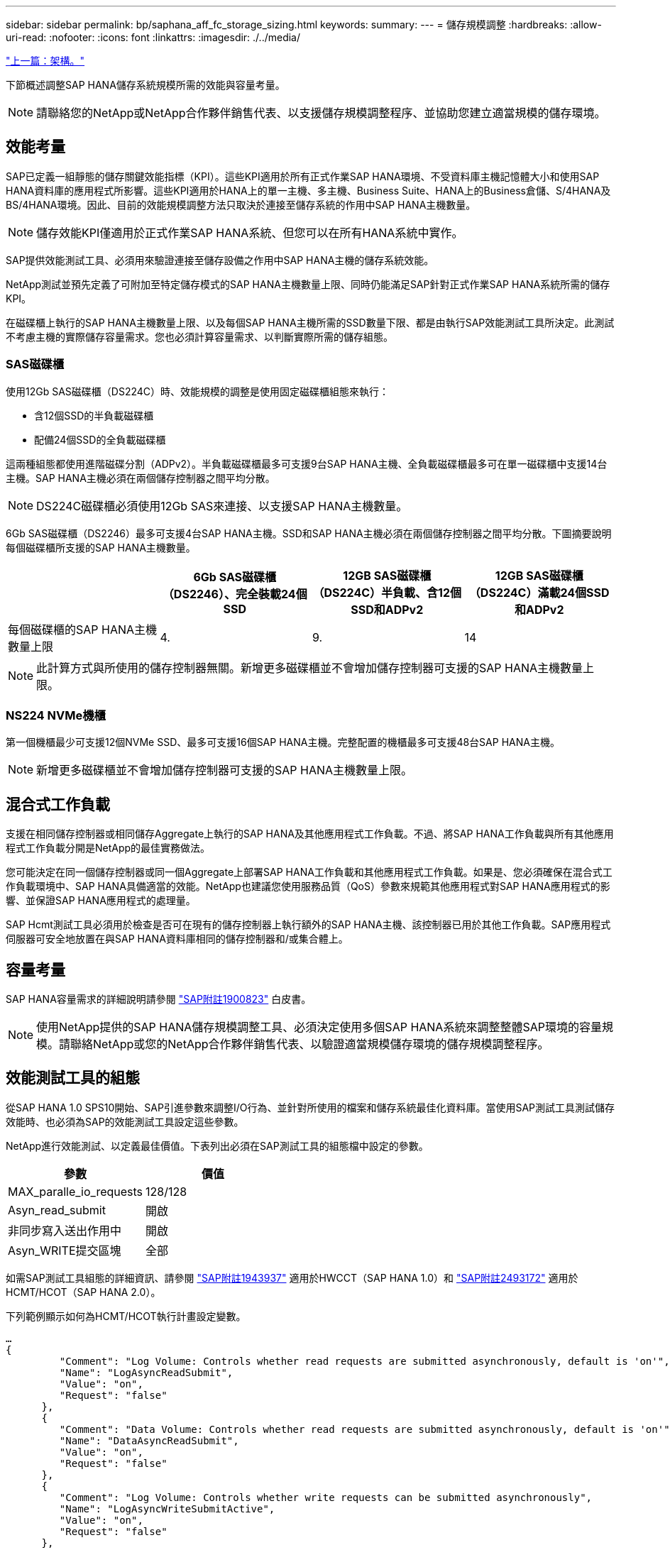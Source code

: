 ---
sidebar: sidebar 
permalink: bp/saphana_aff_fc_storage_sizing.html 
keywords:  
summary:  
---
= 儲存規模調整
:hardbreaks:
:allow-uri-read: 
:nofooter: 
:icons: font
:linkattrs: 
:imagesdir: ./../media/


link:saphana_aff_fc_architecture.html["上一篇：架構。"]

下節概述調整SAP HANA儲存系統規模所需的效能與容量考量。


NOTE: 請聯絡您的NetApp或NetApp合作夥伴銷售代表、以支援儲存規模調整程序、並協助您建立適當規模的儲存環境。



== 效能考量

SAP已定義一組靜態的儲存關鍵效能指標（KPI）。這些KPI適用於所有正式作業SAP HANA環境、不受資料庫主機記憶體大小和使用SAP HANA資料庫的應用程式所影響。這些KPI適用於HANA上的單一主機、多主機、Business Suite、HANA上的Business倉儲、S/4HANA及BS/4HANA環境。因此、目前的效能規模調整方法只取決於連接至儲存系統的作用中SAP HANA主機數量。


NOTE: 儲存效能KPI僅適用於正式作業SAP HANA系統、但您可以在所有HANA系統中實作。

SAP提供效能測試工具、必須用來驗證連接至儲存設備之作用中SAP HANA主機的儲存系統效能。

NetApp測試並預先定義了可附加至特定儲存模式的SAP HANA主機數量上限、同時仍能滿足SAP針對正式作業SAP HANA系統所需的儲存KPI。

在磁碟櫃上執行的SAP HANA主機數量上限、以及每個SAP HANA主機所需的SSD數量下限、都是由執行SAP效能測試工具所決定。此測試不考慮主機的實際儲存容量需求。您也必須計算容量需求、以判斷實際所需的儲存組態。



=== SAS磁碟櫃

使用12Gb SAS磁碟櫃（DS224C）時、效能規模的調整是使用固定磁碟櫃組態來執行：

* 含12個SSD的半負載磁碟櫃
* 配備24個SSD的全負載磁碟櫃


這兩種組態都使用進階磁碟分割（ADPv2）。半負載磁碟櫃最多可支援9台SAP HANA主機、全負載磁碟櫃最多可在單一磁碟櫃中支援14台主機。SAP HANA主機必須在兩個儲存控制器之間平均分散。


NOTE: DS224C磁碟櫃必須使用12Gb SAS來連接、以支援SAP HANA主機數量。

6Gb SAS磁碟櫃（DS2246）最多可支援4台SAP HANA主機。SSD和SAP HANA主機必須在兩個儲存控制器之間平均分散。下圖摘要說明每個磁碟櫃所支援的SAP HANA主機數量。

|===
|  | 6Gb SAS磁碟櫃（DS2246）、完全裝載24個SSD | 12GB SAS磁碟櫃（DS224C）半負載、含12個SSD和ADPv2 | 12GB SAS磁碟櫃（DS224C）滿載24個SSD和ADPv2 


| 每個磁碟櫃的SAP HANA主機數量上限 | 4. | 9. | 14 
|===

NOTE: 此計算方式與所使用的儲存控制器無關。新增更多磁碟櫃並不會增加儲存控制器可支援的SAP HANA主機數量上限。



=== NS224 NVMe機櫃

第一個機櫃最少可支援12個NVMe SSD、最多可支援16個SAP HANA主機。完整配置的機櫃最多可支援48台SAP HANA主機。


NOTE: 新增更多磁碟櫃並不會增加儲存控制器可支援的SAP HANA主機數量上限。



== 混合式工作負載

支援在相同儲存控制器或相同儲存Aggregate上執行的SAP HANA及其他應用程式工作負載。不過、將SAP HANA工作負載與所有其他應用程式工作負載分開是NetApp的最佳實務做法。

您可能決定在同一個儲存控制器或同一個Aggregate上部署SAP HANA工作負載和其他應用程式工作負載。如果是、您必須確保在混合式工作負載環境中、SAP HANA具備適當的效能。NetApp也建議您使用服務品質（QoS）參數來規範其他應用程式對SAP HANA應用程式的影響、並保證SAP HANA應用程式的處理量。

SAP Hcmt測試工具必須用於檢查是否可在現有的儲存控制器上執行額外的SAP HANA主機、該控制器已用於其他工作負載。SAP應用程式伺服器可安全地放置在與SAP HANA資料庫相同的儲存控制器和/或集合體上。



== 容量考量

SAP HANA容量需求的詳細說明請參閱 https://launchpad.support.sap.com/#/notes/1900823["SAP附註1900823"^] 白皮書。


NOTE: 使用NetApp提供的SAP HANA儲存規模調整工具、必須決定使用多個SAP HANA系統來調整整體SAP環境的容量規模。請聯絡NetApp或您的NetApp合作夥伴銷售代表、以驗證適當規模儲存環境的儲存規模調整程序。



== 效能測試工具的組態

從SAP HANA 1.0 SPS10開始、SAP引進參數來調整I/O行為、並針對所使用的檔案和儲存系統最佳化資料庫。當使用SAP測試工具測試儲存效能時、也必須為SAP的效能測試工具設定這些參數。

NetApp進行效能測試、以定義最佳價值。下表列出必須在SAP測試工具的組態檔中設定的參數。

|===
| 參數 | 價值 


| MAX_paralle_io_requests | 128/128 


| Asyn_read_submit | 開啟 


| 非同步寫入送出作用中 | 開啟 


| Asyn_WRITE提交區塊 | 全部 
|===
如需SAP測試工具組態的詳細資訊、請參閱 https://service.sap.com/sap/support/notes/1943937["SAP附註1943937"^] 適用於HWCCT（SAP HANA 1.0）和 https://launchpad.support.sap.com/["SAP附註2493172"^] 適用於HCMT/HCOT（SAP HANA 2.0）。

下列範例顯示如何為HCMT/HCOT執行計畫設定變數。

....
…
{
         "Comment": "Log Volume: Controls whether read requests are submitted asynchronously, default is 'on'",
         "Name": "LogAsyncReadSubmit",
         "Value": "on",
         "Request": "false"
      },
      {
         "Comment": "Data Volume: Controls whether read requests are submitted asynchronously, default is 'on'",
         "Name": "DataAsyncReadSubmit",
         "Value": "on",
         "Request": "false"
      },
      {
         "Comment": "Log Volume: Controls whether write requests can be submitted asynchronously",
         "Name": "LogAsyncWriteSubmitActive",
         "Value": "on",
         "Request": "false"
      },
      {
         "Comment": "Data Volume: Controls whether write requests can be submitted asynchronously",
         "Name": "DataAsyncWriteSubmitActive",
         "Value": "on",
         "Request": "false"
      },
      {
         "Comment": "Log Volume: Controls which blocks are written asynchronously. Only relevant if AsyncWriteSubmitActive is 'on' or 'auto' and file system is flagged as requiring asynchronous write submits",
         "Name": "LogAsyncWriteSubmitBlocks",
         "Value": "all",
         "Request": "false"
      },
      {
         "Comment": "Data Volume: Controls which blocks are written asynchronously. Only relevant if AsyncWriteSubmitActive is 'on' or 'auto' and file system is flagged as requiring asynchronous write submits",
         "Name": "DataAsyncWriteSubmitBlocks",
         "Value": "all",
         "Request": "false"
      },
      {
         "Comment": "Log Volume: Maximum number of parallel I/O requests per completion queue",
         "Name": "LogExtMaxParallelIoRequests",
         "Value": "128",
         "Request": "false"
      },
      {
         "Comment": "Data Volume: Maximum number of parallel I/O requests per completion queue",
         "Name": "DataExtMaxParallelIoRequests",
         "Value": "128",
         "Request": "false"
      }, …
....
這些變數必須用於測試組態。這種情況通常發生在SAP隨HCMT/HCOT工具提供的預先定義執行計畫中。以下4K記錄寫入測試的範例來自執行計畫。

....
…
      {
         "ID": "D664D001-933D-41DE-A904F304AEB67906",
         "Note": "File System Write Test",
         "ExecutionVariants": [
            {
               "ScaleOut": {
                  "Port": "${RemotePort}",
                  "Hosts": "${Hosts}",
                  "ConcurrentExecution": "${FSConcurrentExecution}"
               },
               "RepeatCount": "${TestRepeatCount}",
               "Description": "4K Block, Log Volume 5GB, Overwrite",
               "Hint": "Log",
               "InputVector": {
                  "BlockSize": 4096,
                  "DirectoryName": "${LogVolume}",
                  "FileOverwrite": true,
                  "FileSize": 5368709120,
                  "RandomAccess": false,
                  "RandomData": true,
                  "AsyncReadSubmit": "${LogAsyncReadSubmit}",
                  "AsyncWriteSubmitActive": "${LogAsyncWriteSubmitActive}",
                  "AsyncWriteSubmitBlocks": "${LogAsyncWriteSubmitBlocks}",
                  "ExtMaxParallelIoRequests": "${LogExtMaxParallelIoRequests}",
                  "ExtMaxSubmitBatchSize": "${LogExtMaxSubmitBatchSize}",
                  "ExtMinSubmitBatchSize": "${LogExtMinSubmitBatchSize}",
                  "ExtNumCompletionQueues": "${LogExtNumCompletionQueues}",
                  "ExtNumSubmitQueues": "${LogExtNumSubmitQueues}",
                  "ExtSizeKernelIoQueue": "${ExtSizeKernelIoQueue}"
               }
            },
…
....


== 儲存規模調整程序總覽

每個HANA主機的磁碟數量、以及每個儲存模式的SAP HANA主機密度、都是使用SAP HANA測試工具來決定。

規模調整程序需要詳細資料、例如正式作業和非正式作業SAP HANA主機數量、每個主機的RAM大小、以及儲存型Snapshot複本的備份保留。SAP HANA主機數量決定了儲存控制器和所需磁碟數量。

在容量調整期間、會使用RAM大小、每個SAP HANA主機磁碟上的資料大小、以及Snapshot複本備份保留期間做為輸入。

下圖摘要說明規模調整程序。

image:saphana_aff_fc_image8.jpg["錯誤：缺少圖形影像"]

link:saphana_aff_fc_infrastructure_setup_and_configuration_overview.html["下一步：基礎架構設定與組態。"]
